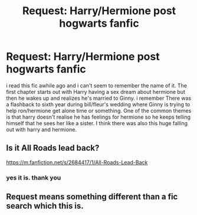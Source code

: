 #+TITLE: Request: Harry/Hermione post hogwarts fanfic

* Request: Harry/Hermione post hogwarts fanfic
:PROPERTIES:
:Score: 15
:DateUnix: 1486322322.0
:DateShort: 2017-Feb-05
:FlairText: Request
:END:
i read this fic awhile ago and i can't seem to remember the name of it. The first chapter starts out with Harry having a sex dream about hermione but then he wakes up and realizes he's married to Ginny. i remember There was a flashback to sixth year during bill/fleur's wedding where Ginny is trying to help ron/hermione get alone time or something. One of the common themes is that harry doesn't realise he has feelings for hermione so he keeps telling himself that he sees her like a sister. I think there was also this huge falling out with harry and hermione.


** Is it All Roads lead back?

[[https://m.fanfiction.net/s/2684417/1/All-Roads-Lead-Back]]
:PROPERTIES:
:Author: aimmez
:Score: 3
:DateUnix: 1486339419.0
:DateShort: 2017-Feb-06
:END:

*** yes it is. thank you
:PROPERTIES:
:Score: 1
:DateUnix: 1486347557.0
:DateShort: 2017-Feb-06
:END:


** Request means something different than a fic search which this is.
:PROPERTIES:
:Author: viol8er
:Score: 1
:DateUnix: 1486431280.0
:DateShort: 2017-Feb-07
:END:
